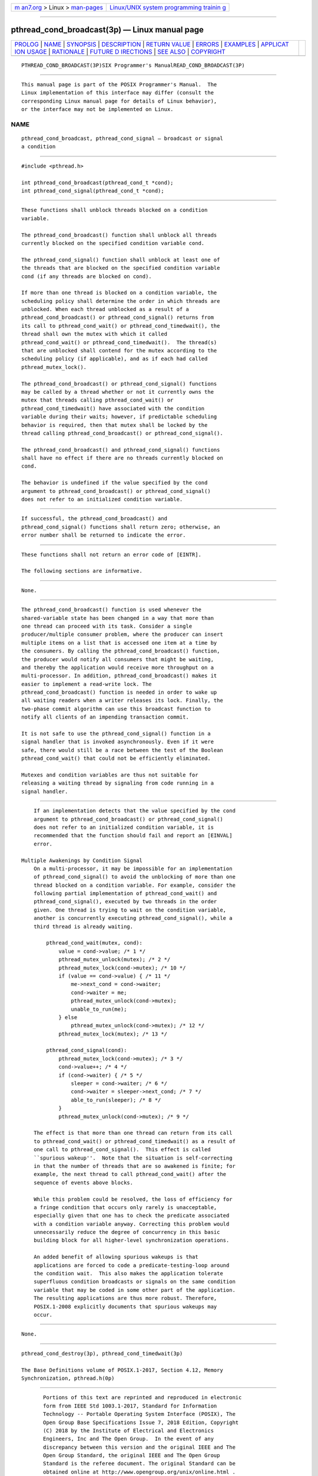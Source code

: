 .. container:: page-top

.. container:: nav-bar

   +----------------------------------+----------------------------------+
   | `m                               | `Linux/UNIX system programming   |
   | an7.org <../../../index.html>`__ | trainin                          |
   | > Linux >                        | g <http://man7.org/training/>`__ |
   | `man-pages <../index.html>`__    |                                  |
   +----------------------------------+----------------------------------+

--------------

pthread_cond_broadcast(3p) — Linux manual page
==============================================

+-----------------------------------+-----------------------------------+
| `PROLOG <#PROLOG>`__ \|           |                                   |
| `NAME <#NAME>`__ \|               |                                   |
| `SYNOPSIS <#SYNOPSIS>`__ \|       |                                   |
| `DESCRIPTION <#DESCRIPTION>`__ \| |                                   |
| `RETURN VALUE <#RETURN_VALUE>`__  |                                   |
| \| `ERRORS <#ERRORS>`__ \|        |                                   |
| `EXAMPLES <#EXAMPLES>`__ \|       |                                   |
| `APPLICAT                         |                                   |
| ION USAGE <#APPLICATION_USAGE>`__ |                                   |
| \| `RATIONALE <#RATIONALE>`__ \|  |                                   |
| `FUTURE D                         |                                   |
| IRECTIONS <#FUTURE_DIRECTIONS>`__ |                                   |
| \| `SEE ALSO <#SEE_ALSO>`__ \|    |                                   |
| `COPYRIGHT <#COPYRIGHT>`__        |                                   |
+-----------------------------------+-----------------------------------+
| .. container:: man-search-box     |                                   |
+-----------------------------------+-----------------------------------+

::

   PTHREAD_COND_BROADCAST(3P)SIX Programmer's ManualREAD_COND_BROADCAST(3P)


-----------------------------------------------------

::

          This manual page is part of the POSIX Programmer's Manual.  The
          Linux implementation of this interface may differ (consult the
          corresponding Linux manual page for details of Linux behavior),
          or the interface may not be implemented on Linux.

NAME
-------------------------------------------------

::

          pthread_cond_broadcast, pthread_cond_signal — broadcast or signal
          a condition


---------------------------------------------------------

::

          #include <pthread.h>

          int pthread_cond_broadcast(pthread_cond_t *cond);
          int pthread_cond_signal(pthread_cond_t *cond);


---------------------------------------------------------------

::

          These functions shall unblock threads blocked on a condition
          variable.

          The pthread_cond_broadcast() function shall unblock all threads
          currently blocked on the specified condition variable cond.

          The pthread_cond_signal() function shall unblock at least one of
          the threads that are blocked on the specified condition variable
          cond (if any threads are blocked on cond).

          If more than one thread is blocked on a condition variable, the
          scheduling policy shall determine the order in which threads are
          unblocked. When each thread unblocked as a result of a
          pthread_cond_broadcast() or pthread_cond_signal() returns from
          its call to pthread_cond_wait() or pthread_cond_timedwait(), the
          thread shall own the mutex with which it called
          pthread_cond_wait() or pthread_cond_timedwait().  The thread(s)
          that are unblocked shall contend for the mutex according to the
          scheduling policy (if applicable), and as if each had called
          pthread_mutex_lock().

          The pthread_cond_broadcast() or pthread_cond_signal() functions
          may be called by a thread whether or not it currently owns the
          mutex that threads calling pthread_cond_wait() or
          pthread_cond_timedwait() have associated with the condition
          variable during their waits; however, if predictable scheduling
          behavior is required, then that mutex shall be locked by the
          thread calling pthread_cond_broadcast() or pthread_cond_signal().

          The pthread_cond_broadcast() and pthread_cond_signal() functions
          shall have no effect if there are no threads currently blocked on
          cond.

          The behavior is undefined if the value specified by the cond
          argument to pthread_cond_broadcast() or pthread_cond_signal()
          does not refer to an initialized condition variable.


-----------------------------------------------------------------

::

          If successful, the pthread_cond_broadcast() and
          pthread_cond_signal() functions shall return zero; otherwise, an
          error number shall be returned to indicate the error.


-----------------------------------------------------

::

          These functions shall not return an error code of [EINTR].

          The following sections are informative.


---------------------------------------------------------

::

          None.


---------------------------------------------------------------------------

::

          The pthread_cond_broadcast() function is used whenever the
          shared-variable state has been changed in a way that more than
          one thread can proceed with its task. Consider a single
          producer/multiple consumer problem, where the producer can insert
          multiple items on a list that is accessed one item at a time by
          the consumers. By calling the pthread_cond_broadcast() function,
          the producer would notify all consumers that might be waiting,
          and thereby the application would receive more throughput on a
          multi-processor. In addition, pthread_cond_broadcast() makes it
          easier to implement a read-write lock. The
          pthread_cond_broadcast() function is needed in order to wake up
          all waiting readers when a writer releases its lock. Finally, the
          two-phase commit algorithm can use this broadcast function to
          notify all clients of an impending transaction commit.

          It is not safe to use the pthread_cond_signal() function in a
          signal handler that is invoked asynchronously. Even if it were
          safe, there would still be a race between the test of the Boolean
          pthread_cond_wait() that could not be efficiently eliminated.

          Mutexes and condition variables are thus not suitable for
          releasing a waiting thread by signaling from code running in a
          signal handler.


-----------------------------------------------------------

::

          If an implementation detects that the value specified by the cond
          argument to pthread_cond_broadcast() or pthread_cond_signal()
          does not refer to an initialized condition variable, it is
          recommended that the function should fail and report an [EINVAL]
          error.

      Multiple Awakenings by Condition Signal
          On a multi-processor, it may be impossible for an implementation
          of pthread_cond_signal() to avoid the unblocking of more than one
          thread blocked on a condition variable. For example, consider the
          following partial implementation of pthread_cond_wait() and
          pthread_cond_signal(), executed by two threads in the order
          given. One thread is trying to wait on the condition variable,
          another is concurrently executing pthread_cond_signal(), while a
          third thread is already waiting.

              pthread_cond_wait(mutex, cond):
                  value = cond->value; /* 1 */
                  pthread_mutex_unlock(mutex); /* 2 */
                  pthread_mutex_lock(cond->mutex); /* 10 */
                  if (value == cond->value) { /* 11 */
                      me->next_cond = cond->waiter;
                      cond->waiter = me;
                      pthread_mutex_unlock(cond->mutex);
                      unable_to_run(me);
                  } else
                      pthread_mutex_unlock(cond->mutex); /* 12 */
                  pthread_mutex_lock(mutex); /* 13 */

              pthread_cond_signal(cond):
                  pthread_mutex_lock(cond->mutex); /* 3 */
                  cond->value++; /* 4 */
                  if (cond->waiter) { /* 5 */
                      sleeper = cond->waiter; /* 6 */
                      cond->waiter = sleeper->next_cond; /* 7 */
                      able_to_run(sleeper); /* 8 */
                  }
                  pthread_mutex_unlock(cond->mutex); /* 9 */

          The effect is that more than one thread can return from its call
          to pthread_cond_wait() or pthread_cond_timedwait() as a result of
          one call to pthread_cond_signal().  This effect is called
          ``spurious wakeup''.  Note that the situation is self-correcting
          in that the number of threads that are so awakened is finite; for
          example, the next thread to call pthread_cond_wait() after the
          sequence of events above blocks.

          While this problem could be resolved, the loss of efficiency for
          a fringe condition that occurs only rarely is unacceptable,
          especially given that one has to check the predicate associated
          with a condition variable anyway. Correcting this problem would
          unnecessarily reduce the degree of concurrency in this basic
          building block for all higher-level synchronization operations.

          An added benefit of allowing spurious wakeups is that
          applications are forced to code a predicate-testing-loop around
          the condition wait.  This also makes the application tolerate
          superfluous condition broadcasts or signals on the same condition
          variable that may be coded in some other part of the application.
          The resulting applications are thus more robust. Therefore,
          POSIX.1‐2008 explicitly documents that spurious wakeups may
          occur.


---------------------------------------------------------------------------

::

          None.


---------------------------------------------------------

::

          pthread_cond_destroy(3p), pthread_cond_timedwait(3p)

          The Base Definitions volume of POSIX.1‐2017, Section 4.12, Memory
          Synchronization, pthread.h(0p)


-----------------------------------------------------------

::

          Portions of this text are reprinted and reproduced in electronic
          form from IEEE Std 1003.1-2017, Standard for Information
          Technology -- Portable Operating System Interface (POSIX), The
          Open Group Base Specifications Issue 7, 2018 Edition, Copyright
          (C) 2018 by the Institute of Electrical and Electronics
          Engineers, Inc and The Open Group.  In the event of any
          discrepancy between this version and the original IEEE and The
          Open Group Standard, the original IEEE and The Open Group
          Standard is the referee document. The original Standard can be
          obtained online at http://www.opengroup.org/unix/online.html .

          Any typographical or formatting errors that appear in this page
          are most likely to have been introduced during the conversion of
          the source files to man page format. To report such errors, see
          https://www.kernel.org/doc/man-pages/reporting_bugs.html .

   IEEE/The Open Group               2017        PTHREAD_COND_BROADCAST(3P)

--------------

Pages that refer to this page:
`pthread.h(0p) <../man0/pthread.h.0p.html>`__, 
`pthread_cond_destroy(3p) <../man3/pthread_cond_destroy.3p.html>`__, 
`pthread_cond_signal(3p) <../man3/pthread_cond_signal.3p.html>`__, 
`pthread_cond_timedwait(3p) <../man3/pthread_cond_timedwait.3p.html>`__

--------------

--------------

.. container:: footer

   +-----------------------+-----------------------+-----------------------+
   | HTML rendering        |                       | |Cover of TLPI|       |
   | created 2021-08-27 by |                       |                       |
   | `Michael              |                       |                       |
   | Ker                   |                       |                       |
   | risk <https://man7.or |                       |                       |
   | g/mtk/index.html>`__, |                       |                       |
   | author of `The Linux  |                       |                       |
   | Programming           |                       |                       |
   | Interface <https:     |                       |                       |
   | //man7.org/tlpi/>`__, |                       |                       |
   | maintainer of the     |                       |                       |
   | `Linux man-pages      |                       |                       |
   | project <             |                       |                       |
   | https://www.kernel.or |                       |                       |
   | g/doc/man-pages/>`__. |                       |                       |
   |                       |                       |                       |
   | For details of        |                       |                       |
   | in-depth **Linux/UNIX |                       |                       |
   | system programming    |                       |                       |
   | training courses**    |                       |                       |
   | that I teach, look    |                       |                       |
   | `here <https://ma     |                       |                       |
   | n7.org/training/>`__. |                       |                       |
   |                       |                       |                       |
   | Hosting by `jambit    |                       |                       |
   | GmbH                  |                       |                       |
   | <https://www.jambit.c |                       |                       |
   | om/index_en.html>`__. |                       |                       |
   +-----------------------+-----------------------+-----------------------+

--------------

.. container:: statcounter

   |Web Analytics Made Easy - StatCounter|

.. |Cover of TLPI| image:: https://man7.org/tlpi/cover/TLPI-front-cover-vsmall.png
   :target: https://man7.org/tlpi/
.. |Web Analytics Made Easy - StatCounter| image:: https://c.statcounter.com/7422636/0/9b6714ff/1/
   :class: statcounter
   :target: https://statcounter.com/
